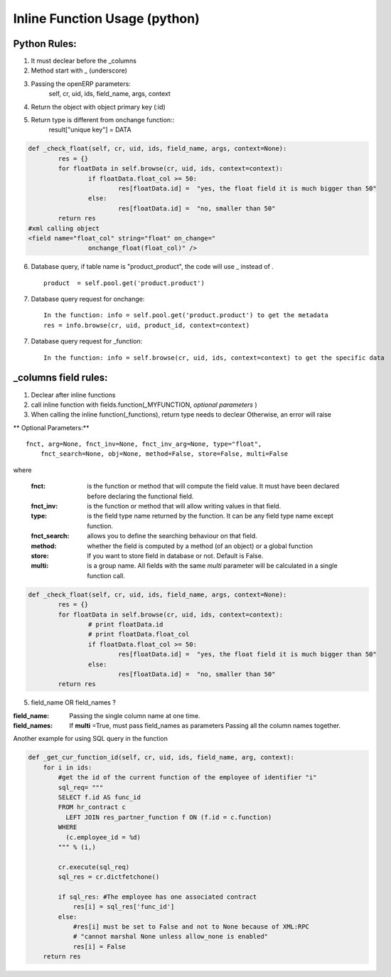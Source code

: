 Inline Function Usage (python) 
------------------------------

Python Rules:
+++++++++++++

1. It must declear before the _columns

2. Method start with _ (underscore)

3. Passing the openERP parameters:
	self, cr, uid, ids, field_name, args, context

4. Return the object with object primary key (:id)

5. Return type is different from onchange function::
	result["unique key"] = DATA

.. code-block:: python

	def _check_float(self, cr, uid, ids, field_name, args, context=None):
		res = {}
		for floatData in self.browse(cr, uid, ids, context=context):
			if floatData.float_col >= 50:
				res[floatData.id] =  "yes, the float field it is much bigger than 50"
			else:
				res[floatData.id] =  "no, smaller than 50"
		return res
	#xml calling object
	<field name="float_col" string="float" on_change="
                        onchange_float(float_col)" />

6. Database query, if table name is "product_product", the code will use _ instead of . ::

	product  = self.pool.get('product.product')

7. Database query request for onchange::

	In the function: info = self.pool.get('product.product') to get the metadata
	res = info.browse(cr, uid, product_id, context=context)

7. Database query request for _function::

	In the function: info = self.browse(cr, uid, ids, context=context) to get the specific data
	

_columns field rules:
+++++++++++++++++++++

1. Declear after inline functions

2. call inline function with fields.function(_MYFUNCTION, *optional parameters* )

3. When calling the inline function(_functions), return type needs to declear
   Otherwise, an error will raise

.. code-blocl:: python 
	'float2_col': fields.function(_double_float,type="float",store=False),



** Optional Parameters:** ::

    fnct, arg=None, fnct_inv=None, fnct_inv_arg=None, type="float",
        fnct_search=None, obj=None, method=False, store=False, multi=False



where

    :fnct: is the function or method that will compute the field 
      value. It must have been declared before declaring the functional field.
    :fnct_inv: is the function or method that will allow writing
      values in that field.
    :type: is the field type name returned by the function. It can
      be any field type name except function.
    :fnct_search: allows you to define the searching behaviour on
      that field.
    :method: whether the field is computed by a method (of an
      object) or a global function
    :store: If you want to store field in database or not. Default
      is False.
    :multi: is a group name. All fields with the same `multi`
      parameter will be calculated in a single function call. 





.. code-block:: python

	def _check_float(self, cr, uid, ids, field_name, args, context=None):
		res = {}
		for floatData in self.browse(cr, uid, ids, context=context):
			# print floatData.id
			# print floatData.float_col
			if floatData.float_col >= 50:
				res[floatData.id] =  "yes, the float field it is much bigger than 50"
			else:
				res[floatData.id] =  "no, smaller than 50"
		return res	

5. field_name OR field_names ?

:field_name: 
	Passing the single column name at one time.

:field_names:
	If **multi** =True, must pass field_names as parameters
	Passing all the column names together.


















Another example for using SQL query in the function

.. code-block:: python

	def _get_cur_function_id(self, cr, uid, ids, field_name, arg, context):
	    for i in ids:
	        #get the id of the current function of the employee of identifier "i"
	        sql_req= """
	        SELECT f.id AS func_id
	        FROM hr_contract c
	          LEFT JOIN res_partner_function f ON (f.id = c.function)
	        WHERE
	          (c.employee_id = %d)
	        """ % (i,)

	        cr.execute(sql_req)
	        sql_res = cr.dictfetchone()

	        if sql_res: #The employee has one associated contract
	            res[i] = sql_res['func_id']
	        else:
	            #res[i] must be set to False and not to None because of XML:RPC
	            # "cannot marshal None unless allow_none is enabled"
	            res[i] = False
	    return res